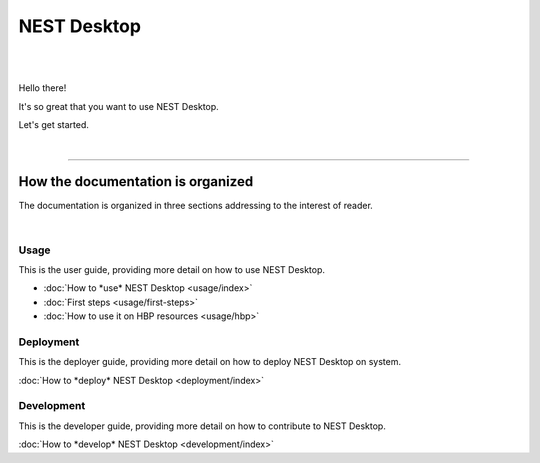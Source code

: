 ============
NEST Desktop
============

.. image:: _static/img/nest-desktop-logo.png
   :scale: 50 %
   :alt: alternate text
   :align: left

|
|

Hello there!

It's so great that you want to use NEST Desktop.

Let's get started.

|

||||

How the documentation is organized
----------------------------------

The documentation is organized in three sections addressing to the interest of reader.

.. raw:: html

    <div class="row">
      <div class="column usage">
        <a href="usage/index.html">
          <div>
            <img src="_static/font-awesome/user.svg">
            <h2>The User</h2>
            <p>
              ... learns how to build network, parameterize nodes and links,
              and perform simulations on graphical interface.
            </p>
            <span class="whoami">I am a user.</span>
          </div>
        </a>
      </div>

      <div class="column deployment">
        <a href="deployment/index.html">
          <div>
            <img src="_static/font-awesome/user-cog.svg">
            <h2>The Deployer</h2>
            <p>
              ... learns how to setup NEST Desktop on a machine via Python Package, Docker or Singularity installation.
            </p>
            <span class="whoami">I am a deployer.</span>
          </div>
        </a>
      </div>

      <div class="column development">
        <a href="development/index.html">
          <div>
            <img src="_static/font-awesome/user-edit.svg">
            <h2>The Developer</h2>
            <p>
              ... learns the source code architecture of NEST Desktop and how to contribute own codes.
            </p>
            <span class="whoami">I am a developer.</span>
          </div>
        </a>
      </div>
    </div>

|

Usage
^^^^^
This is the user guide, providing more detail on how to use NEST Desktop.

* :doc:`How to *use* NEST Desktop <usage/index>`
* :doc:`First steps <usage/first-steps>`
* :doc:`How to use it on HBP resources <usage/hbp>`

Deployment
^^^^^^^^^^
This is the deployer guide, providing more detail on how to deploy NEST Desktop on system.

:doc:`How to *deploy* NEST Desktop <deployment/index>`


Development
^^^^^^^^^^^
This is the developer guide, providing more detail on how to contribute to NEST Desktop.

:doc:`How to *develop* NEST Desktop <development/index>`
